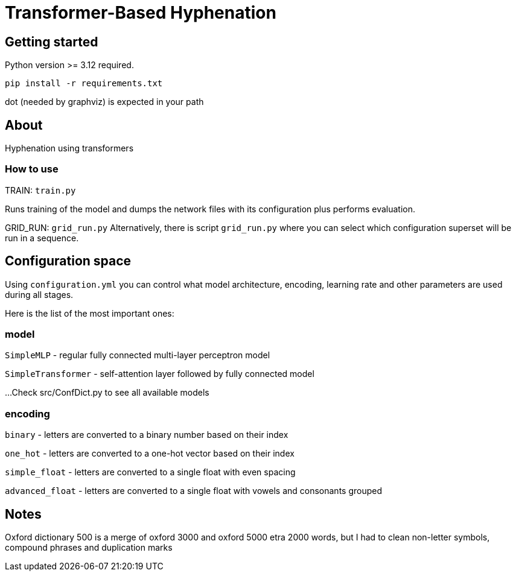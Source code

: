 = Transformer-Based Hyphenation

:author: Froldas

== Getting started

Python version >= 3.12 required.

`pip install -r requirements.txt`

dot (needed by graphviz) is expected in your path

== About

Hyphenation using transformers

=== How to use

TRAIN: `train.py`

Runs training of the model and dumps the network files with its configuration plus performs evaluation.

GRID_RUN: `grid_run.py`
Alternatively, there is script `grid_run.py` where you can select which configuration superset will be run
in a sequence.

== Configuration space
Using `configuration.yml` you can control what model architecture, encoding, learning rate and other parameters are used during all stages.

Here is the list of the most important ones:

=== *model*

`SimpleMLP` - regular fully connected multi-layer perceptron model

`SimpleTransformer` - self-attention layer followed by fully connected model

...
Check src/ConfDict.py to see all available models

=== *encoding*

`binary` - letters are converted to a binary number based on their index

`one_hot` - letters are converted to a one-hot vector based on their index

`simple_float` - letters are converted to a single float with even spacing

`advanced_float` - letters are converted to a single float with vowels and consonants grouped



== Notes
Oxford dictionary 500 is a merge of oxford 3000 and oxford 5000 etra 2000 words, but I had to clean non-letter symbols,
compound phrases and duplication marks

